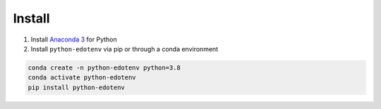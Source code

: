 Install
=======

1. Install `Anaconda 3 <https://www.anaconda.com/>`_ for Python
2. Install ``python-edotenv`` via pip or through a conda environment

.. code::

   conda create -n python-edotenv python=3.8
   conda activate python-edotenv
   pip install python-edotenv